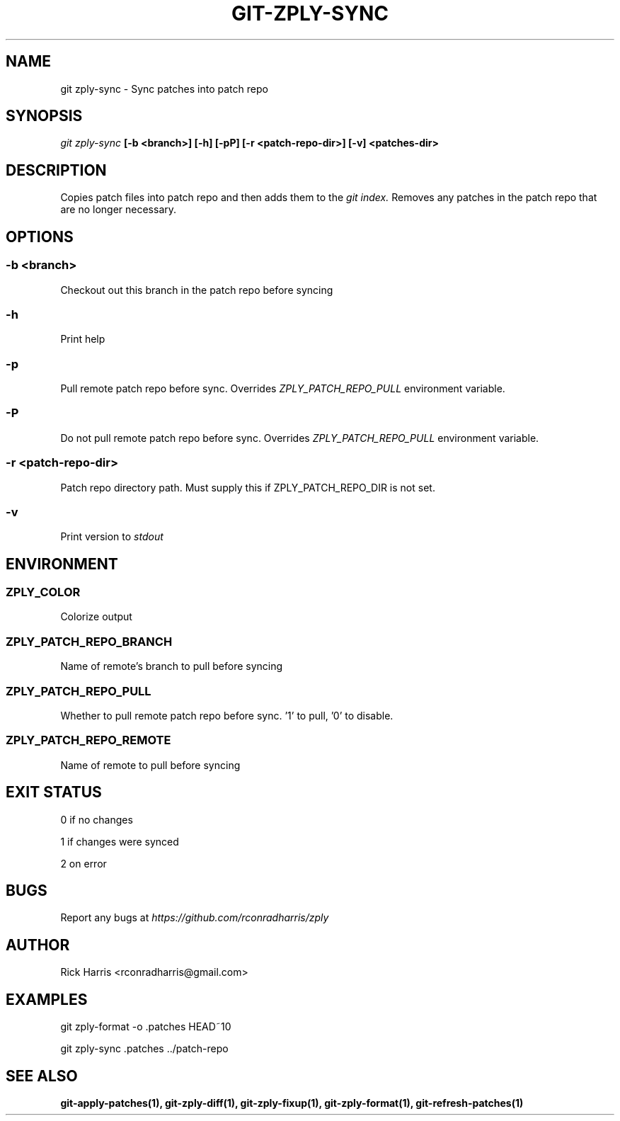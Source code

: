 .TH GIT-ZPLY-SYNC 1 "18 Oct 2014" "git-zply 0.1"
.SH NAME
git zply-sync - Sync patches into patch repo
.SH SYNOPSIS
.I git zply-sync
.B [-b <branch>] [-h] [-pP] [-r <patch-repo-dir>] [-v] <patches-dir>
.SH DESCRIPTION
Copies patch files into patch repo and then adds them to the
.I git index.
Removes any patches in the patch repo that are no longer necessary.
.SH OPTIONS
.SS -b <branch>
Checkout out this branch in the patch repo before syncing
.SS -h
Print help
.SS -p
Pull remote patch repo before sync. Overrides
.I ZPLY_PATCH_REPO_PULL
environment variable.
.SS -P
Do not pull remote patch repo before sync. Overrides
.I ZPLY_PATCH_REPO_PULL
environment variable.
.SS -r <patch-repo-dir>
Patch repo directory path. Must supply this if ZPLY_PATCH_REPO_DIR is not set.
.SS -v
Print version to
.I stdout
.SH ENVIRONMENT
.SS ZPLY_COLOR
Colorize output
.SS ZPLY_PATCH_REPO_BRANCH
Name of remote's branch to pull before syncing
.SS ZPLY_PATCH_REPO_PULL
Whether to pull remote patch repo before sync. '1' to pull, '0' to disable.
.SS ZPLY_PATCH_REPO_REMOTE
Name of remote to pull before syncing
.SH EXIT STATUS
0 if no changes
.P
1 if changes were synced
.P
2 on error
.SH BUGS
Report any bugs at
.I https://github.com/rconradharris/zply
.SH AUTHOR
Rick Harris <rconradharris@gmail.com>
.SH EXAMPLES
git zply-format -o .patches HEAD~10
.P
git zply-sync .patches ../patch-repo
.SH SEE ALSO
.B git-apply-patches(1), git-zply-diff(1), git-zply-fixup(1), git-zply-format(1), git-refresh-patches(1)
